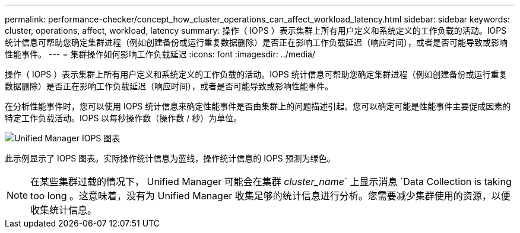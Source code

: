 ---
permalink: performance-checker/concept_how_cluster_operations_can_affect_workload_latency.html 
sidebar: sidebar 
keywords: cluster, operations, affect, workload, latency 
summary: 操作（ IOPS ）表示集群上所有用户定义和系统定义的工作负载的活动。IOPS 统计信息可帮助您确定集群进程（例如创建备份或运行重复数据删除）是否正在影响工作负载延迟（响应时间），或者是否可能导致或影响性能事件。 
---
= 集群操作如何影响工作负载延迟
:icons: font
:imagesdir: ../media/


[role="lead"]
操作（ IOPS ）表示集群上所有用户定义和系统定义的工作负载的活动。IOPS 统计信息可帮助您确定集群进程（例如创建备份或运行重复数据删除）是否正在影响工作负载延迟（响应时间），或者是否可能导致或影响性能事件。

在分析性能事件时，您可以使用 IOPS 统计信息来确定性能事件是否由集群上的问题描述引起。您可以确定可能是性能事件主要促成因素的特定工作负载活动。IOPS 以每秒操作数（操作数 / 秒）为单位。

image::../media/opm_ops_chart_png.png[Unified Manager IOPS 图表]

此示例显示了 IOPS 图表。实际操作统计信息为蓝线，操作统计信息的 IOPS 预测为绿色。

[NOTE]
====
在某些集群过载的情况下， Unified Manager 可能会在集群 _cluster_name_` 上显示消息 `Data Collection is taking too long 。这意味着，没有为 Unified Manager 收集足够的统计信息进行分析。您需要减少集群使用的资源，以便收集统计信息。

====